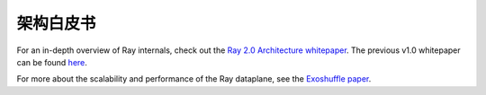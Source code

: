 .. _whitepaper:

架构白皮书
========================

For an in-depth overview of Ray internals, check out the `Ray 2.0 Architecture whitepaper <https://docs.google.com/document/d/1tBw9A4j62ruI5omIJbMxly-la5w4q_TjyJgJL_jN2fI/preview>`__.
The previous v1.0 whitepaper can be found `here <https://docs.google.com/document/d/1lAy0Owi-vPz2jEqBSaHNQcy2IBSDEHyXNOQZlGuj93c/preview>`__.

For more about the scalability and performance of the Ray dataplane, see the `Exoshuffle paper <https://arxiv.org/abs/2203.05072>`__.
